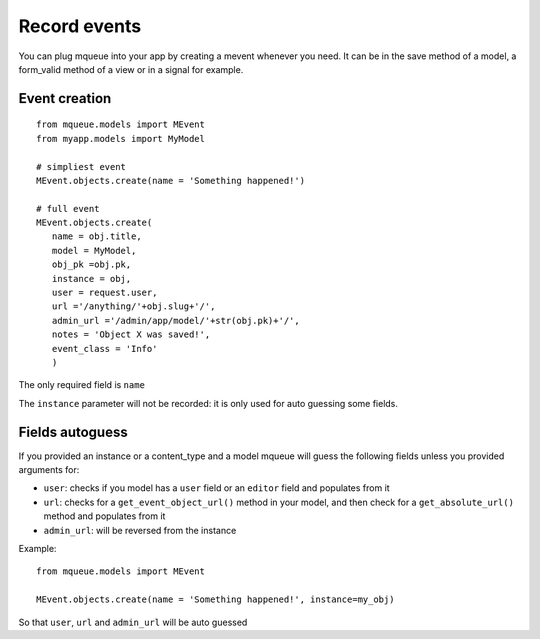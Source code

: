 Record events
=============

You can plug mqueue into your app by creating a mevent whenever you
need. It can be in the save method of a model, a form\_valid method of a
view or in a signal for example.

Event creation
~~~~~~~~~~~~~~

.. highlight:: python

::

   from mqueue.models import MEvent 
   from myapp.models import MyModel

   # simpliest event
   MEvent.objects.create(name = 'Something happened!')
   
   # full event
   MEvent.objects.create( 
      name = obj.title, 
      model = MyModel, 
      obj_pk =obj.pk, 
      instance = obj, 
      user = request.user, 
      url ='/anything/'+obj.slug+'/', 
      admin_url ='/admin/app/model/'+str(obj.pk)+'/', 
      notes = 'Object X was saved!',
      event_class = 'Info' 
      )

The only required field is ``name``

The ``instance`` parameter will not be recorded: it is only used for
auto guessing some fields.

Fields autoguess
~~~~~~~~~~~~~~~~

If you provided an instance or a content\_type and a model mqueue will
guess the following fields unless you provided arguments for:

-  ``user``: checks if you model has a ``user`` field or an ``editor``
   field and populates from it
-  ``url``: checks for a ``get_event_object_url()`` method in your
   model, and then check for a ``get_absolute_url()`` method and
   populates from it
-  ``admin_url``: will be reversed from the instance

Example:

::

   from mqueue.models import MEvent

   MEvent.objects.create(name = 'Something happened!', instance=my_obj)


So that ``user``, ``url`` and ``admin_url`` will be auto guessed
